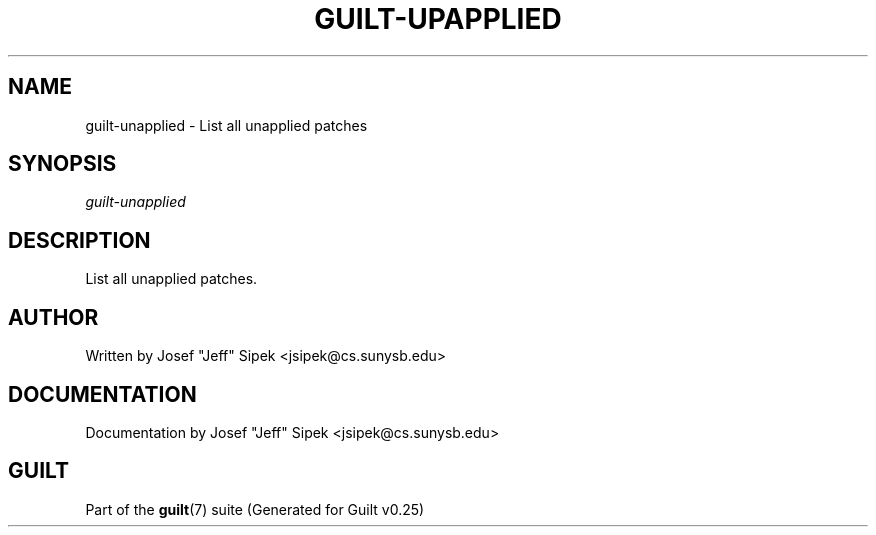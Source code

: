 .\"     Title: guilt-upapplied
.\"    Author: 
.\" Generator: DocBook XSL Stylesheets v1.72.0 <http://docbook.sf.net/>
.\"      Date: 05/15/2007
.\"    Manual: 
.\"    Source: 
.\"
.TH "GUILT\-UPAPPLIED" "1" "05/15/2007" "" ""
.\" disable hyphenation
.nh
.\" disable justification (adjust text to left margin only)
.ad l
.SH "NAME"
guilt\-unapplied \- List all unapplied patches
.SH "SYNOPSIS"
\fIguilt\-unapplied\fR
.SH "DESCRIPTION"
List all unapplied patches.
.SH "AUTHOR"
Written by Josef "Jeff" Sipek <jsipek@cs.sunysb.edu>
.SH "DOCUMENTATION"
Documentation by Josef "Jeff" Sipek <jsipek@cs.sunysb.edu>
.SH "GUILT"
Part of the \fBguilt\fR(7) suite (Generated for Guilt v0.25)

